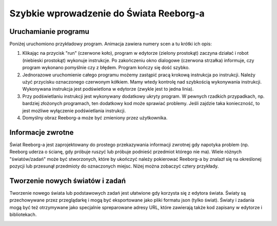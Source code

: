 Szybkie wprowadzenie do Świata Reeborg-a
========================================

Uruchamianie programu
----------------------

Poniżej uruchomiono przykładowy program. Animacja zawiera numery scen a tu krótki ich opis:

1. Klikając na przycisk "run" (czerwone koło), program w edytorze (zielony prostokąt) zaczyna
   działać i robot (niebieski prostokąt) wykonuje instrukcje. Po zakończeniu okno dialogowe
   (czerwona strzałka) informuje, czy program wykonano pomyślnie czy z błędem. Program
   kończy się dość szybko.
2. Jednorazowe uruchomienie całego programu możemy zastąpić pracą krokową instrukcja po
   instrukcji. Należy użyć przycisku oznaczonego czerwonym kółkiem. Mamy wtedy kontrolę nad szybkością
   wykonywania instrukcji. Wykonywana instrukcja jest podświetlona w edytorze (zwykle jest to jedna linia).
3. Przy podświetlaniu instrukcji jest wykonywany dodatkowy ukryty program. W pewnych rzadkich
   przypadkach, np. bardziej złożonych programach, ten dodatkowy kod może sprawiać problemy.
   Jeśli zajdzie taka konieczność, to jest możliwe wyłączenie podświetlania instrukcji.
4. Domyślny obraz Reeborg-a może być zmieniony przez użytkownika.

|running|

Informacje zwrotne
------------------

Świat Reeborg-a jest zaprojektowany do prostego przekazywania informacji
zwrotnej gdy napotyka problem (np. Reeborg uderza o ścianę, gdy próbuje ruszyć
lub próbuje podnieść przedmiot którego nie ma). Wiele różnych "światów/zadań" może być
stworzonych, które by ukończyć należy pokierować Reeborg-a by znalazł się na określonej
pozycji lub przesunął przedmioty do oznaczonych miejsc. Niżej można zobaczyć cztery
przykłady.

|feedback|


Tworzenie nowych światów i zadań
--------------------------------

Tworzenie nowego świata lub podstawowych zadań jest ułatwione gdy
korzysta się z edytora świata. Światy są przechowywane przez przeglądarkę
i mogą być eksportowane jako pliki formatu json (tylko świat). Światy
i zadania mogą być też otrzymywane jako specjalnie spreparowane adresy URL,
które zawierają także kod zapisany w edytorze i bibliotekach.

|edit-world|

.. |running| image:: ../../images/running_programs.gif
.. |feedback| image:: ../../images/feedback.gif
.. |edit-world| image:: ../../images/edit_world.gif
